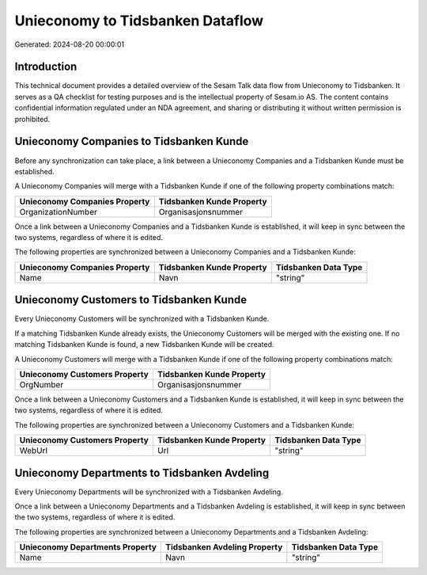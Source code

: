 =================================
Unieconomy to Tidsbanken Dataflow
=================================

Generated: 2024-08-20 00:00:01

Introduction
------------

This technical document provides a detailed overview of the Sesam Talk data flow from Unieconomy to Tidsbanken. It serves as a QA checklist for testing purposes and is the intellectual property of Sesam.io AS. The content contains confidential information regulated under an NDA agreement, and sharing or distributing it without written permission is prohibited.

Unieconomy Companies to Tidsbanken Kunde
----------------------------------------
Before any synchronization can take place, a link between a Unieconomy Companies and a Tidsbanken Kunde must be established.

A Unieconomy Companies will merge with a Tidsbanken Kunde if one of the following property combinations match:

.. list-table::
   :header-rows: 1

   * - Unieconomy Companies Property
     - Tidsbanken Kunde Property
   * - OrganizationNumber
     - Organisasjonsnummer

Once a link between a Unieconomy Companies and a Tidsbanken Kunde is established, it will keep in sync between the two systems, regardless of where it is edited.

The following properties are synchronized between a Unieconomy Companies and a Tidsbanken Kunde:

.. list-table::
   :header-rows: 1

   * - Unieconomy Companies Property
     - Tidsbanken Kunde Property
     - Tidsbanken Data Type
   * - Name
     - Navn
     - "string"


Unieconomy Customers to Tidsbanken Kunde
----------------------------------------
Every Unieconomy Customers will be synchronized with a Tidsbanken Kunde.

If a matching Tidsbanken Kunde already exists, the Unieconomy Customers will be merged with the existing one.
If no matching Tidsbanken Kunde is found, a new Tidsbanken Kunde will be created.

A Unieconomy Customers will merge with a Tidsbanken Kunde if one of the following property combinations match:

.. list-table::
   :header-rows: 1

   * - Unieconomy Customers Property
     - Tidsbanken Kunde Property
   * - OrgNumber
     - Organisasjonsnummer

Once a link between a Unieconomy Customers and a Tidsbanken Kunde is established, it will keep in sync between the two systems, regardless of where it is edited.

The following properties are synchronized between a Unieconomy Customers and a Tidsbanken Kunde:

.. list-table::
   :header-rows: 1

   * - Unieconomy Customers Property
     - Tidsbanken Kunde Property
     - Tidsbanken Data Type
   * - WebUrl
     - Url
     - "string"


Unieconomy Departments to Tidsbanken Avdeling
---------------------------------------------
Every Unieconomy Departments will be synchronized with a Tidsbanken Avdeling.

Once a link between a Unieconomy Departments and a Tidsbanken Avdeling is established, it will keep in sync between the two systems, regardless of where it is edited.

The following properties are synchronized between a Unieconomy Departments and a Tidsbanken Avdeling:

.. list-table::
   :header-rows: 1

   * - Unieconomy Departments Property
     - Tidsbanken Avdeling Property
     - Tidsbanken Data Type
   * - Name
     - Navn
     - "string"

